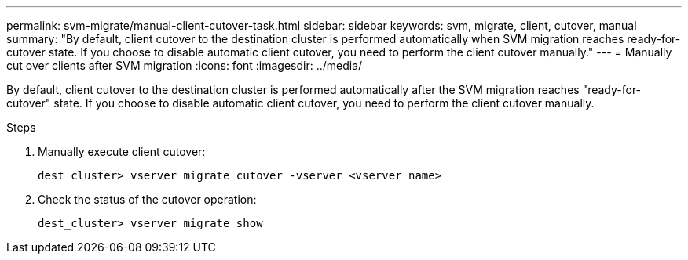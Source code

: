 ---
permalink: svm-migrate/manual-client-cutover-task.html
sidebar: sidebar
keywords: svm, migrate, client, cutover, manual
summary: "By default, client cutover to the destination cluster is performed automatically when SVM migration reaches ready-for-cutover state. If you choose to disable automatic client cutover, you need to perform the client cutover manually."
---
= Manually cut over clients after SVM migration
:icons: font
:imagesdir: ../media/


[.lead]
By default, client cutover to the destination cluster is performed automatically after the SVM migration reaches "ready-for-cutover" state. If you choose to disable automatic client cutover, you need to perform the client cutover manually.

.Steps

. Manually execute client cutover:
+
`dest_cluster> vserver migrate cutover -vserver <vserver name>`
. Check the status of the cutover operation:
+
`dest_cluster> vserver migrate show`


// 2021-11-2, Jira IE-330
